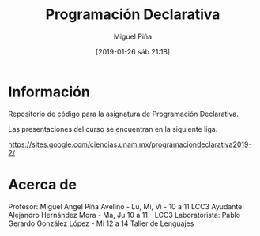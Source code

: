 #+title: Programación Declarativa
#+author: Miguel Piña
#+date: [2019-01-26 sáb 21:18]

* Información

Repositorio de código para la asignatura de Programación Declarativa.

Las presentaciones del curso se encuentran en la siguiente liga.

https://sites.google.com/ciencias.unam.mx/programaciondeclarativa2019-2/

* Acerca de

Profesor: Miguel Angel Piña Avelino - Lu, Mi, Vi - 10 a 11 LCC3
Ayudante: Alejandro Hernández Mora - Ma, Ju 10 a 11 - LCC3
Laboratorista: Pablo Gerardo González López - Mi 12 a 14 Taller de Lenguajes
